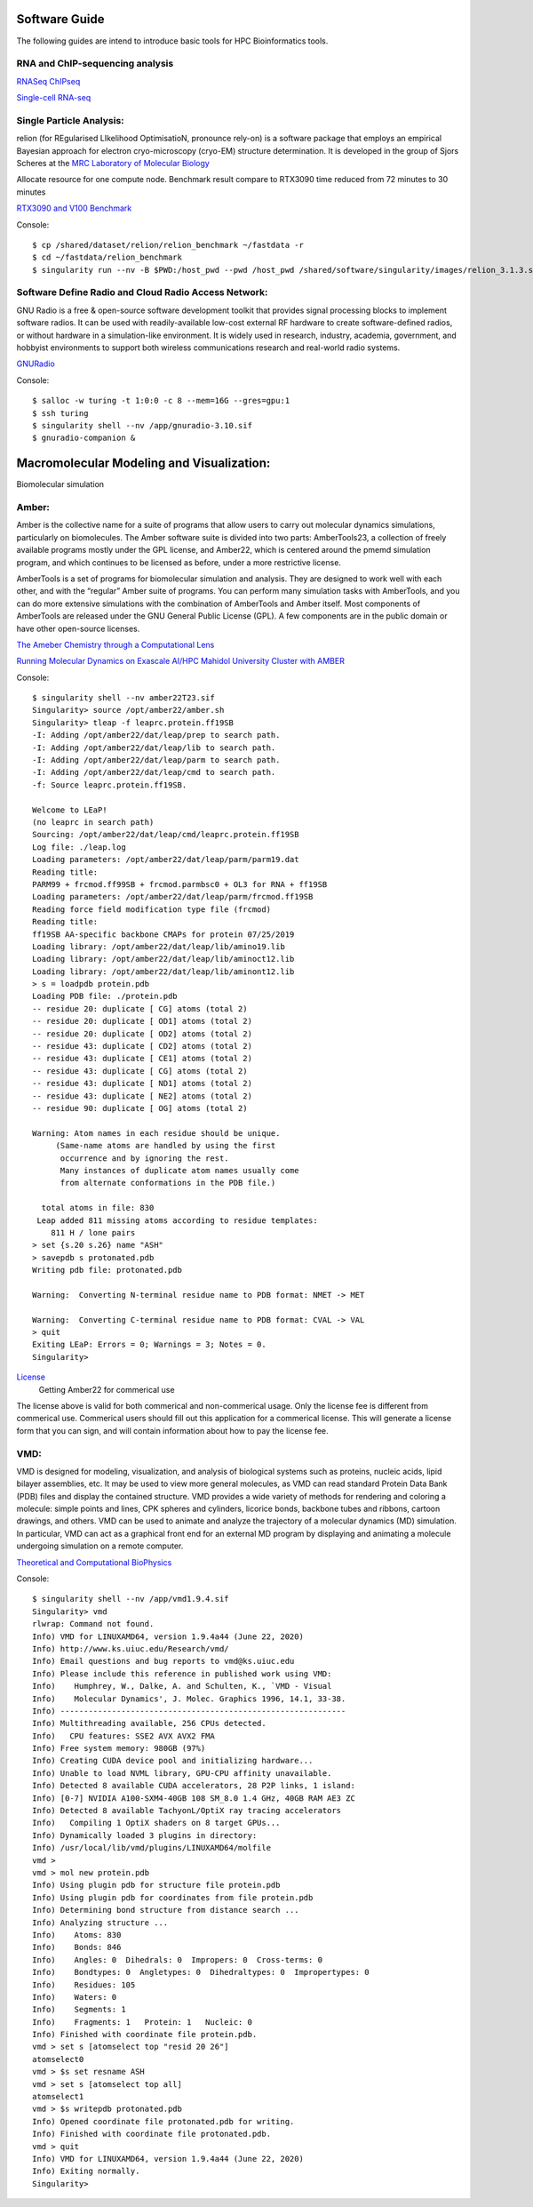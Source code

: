 Software Guide
==============

The following guides are intend to introduce basic tools for HPC Bioinformatics tools.

RNA and ChIP-sequencing analysis
---------------------
`RNASeq ChIPseq <https://github.com/vclabsysbio/AI-MD_RNASeq_ChIPseq>`_

`Single-cell RNA-seq <https://github.com/vclabsysbio/AI-MD_scRNAseq>`_

Single Particle Analysis: 
-------------------------
relion (for REgularised LIkelihood OptimisatioN, pronounce rely-on) is a software package that employs an empirical Bayesian approach for electron cryo-microscopy (cryo-EM) structure determination. It is developed in the group of Sjors Scheres at the `MRC Laboratory of Molecular Biology <https://relion.readthedocs.io/en/release-4.0/index.html>`_

Allocate resource for one compute node.
Benchmark result compare to RTX3090 time reduced from 72 minutes to 30 minutes

`RTX3090 and V100 Benchmark <https://www.linuxvixion.com/blog/relion-fastest-ever-benchmark/>`_

Console::


$ cp /shared/dataset/relion/relion_benchmark ~/fastdata -r 
$ cd ~/fastdata/relion_benchmark 
$ singularity run --nv -B $PWD:/host_pwd --pwd /host_pwd /shared/software/singularity/images/relion_3.1.3.sif ./run_relion.sh 

Software Define Radio and Cloud Radio Access Network:
-----------------------------------------------------
GNU Radio is a free & open-source software development toolkit that provides signal processing blocks to implement software radios. It can be used with readily-available low-cost external RF hardware to create software-defined radios, or without hardware in a simulation-like environment. It is widely used in research, industry, academia, government, and hobbyist environments to support both wireless communications research and real-world radio systems.

`GNURadio <https://https://www.gnuradio.org/>`_

Console::

$ salloc -w turing -t 1:0:0 -c 8 --mem=16G --gres=gpu:1
$ ssh turing
$ singularity shell --nv /app/gnuradio-3.10.sif
$ gnuradio-companion &

Macromolecular Modeling and Visualization:
==========================================
Biomolecular simulation

Amber:
------

Amber is the collective name for a suite of programs that allow users to carry out molecular dynamics simulations, particularly on biomolecules. The Amber software suite is divided into two parts: AmberTools23, a collection of freely available programs mostly under the GPL license, and Amber22, which is centered around the pmemd simulation  program, and which continues to be licensed as before, under a more restrictive license.

AmberTools is a set of programs for biomolecular simulation and analysis. They are designed to work well with each other, and with the “regular” Amber suite of programs. You can perform many simulation tasks with AmberTools, and you can do more extensive simulations with the combination of AmberTools and Amber itself. Most components of AmberTools are released under the GNU General Public License (GPL). A few components
are in the public domain or have other open-source licenses.

`The Ameber Chemistry through a Computational Lens <https://ambermd.org/index.php>`_

`Running Molecular Dynamics on Exascale AI/HPC Mahidol University Cluster with AMBER <https://snitgit.github.io/MolecularSim-Amber-lesson/>`_

Console::

   $ singularity shell --nv amber22T23.sif
   Singularity> source /opt/amber22/amber.sh
   Singularity> tleap -f leaprc.protein.ff19SB
   -I: Adding /opt/amber22/dat/leap/prep to search path.
   -I: Adding /opt/amber22/dat/leap/lib to search path.
   -I: Adding /opt/amber22/dat/leap/parm to search path.
   -I: Adding /opt/amber22/dat/leap/cmd to search path.
   -f: Source leaprc.protein.ff19SB.

   Welcome to LEaP!
   (no leaprc in search path)
   Sourcing: /opt/amber22/dat/leap/cmd/leaprc.protein.ff19SB
   Log file: ./leap.log
   Loading parameters: /opt/amber22/dat/leap/parm/parm19.dat
   Reading title:
   PARM99 + frcmod.ff99SB + frcmod.parmbsc0 + OL3 for RNA + ff19SB
   Loading parameters: /opt/amber22/dat/leap/parm/frcmod.ff19SB
   Reading force field modification type file (frcmod)
   Reading title:
   ff19SB AA-specific backbone CMAPs for protein 07/25/2019
   Loading library: /opt/amber22/dat/leap/lib/amino19.lib
   Loading library: /opt/amber22/dat/leap/lib/aminoct12.lib
   Loading library: /opt/amber22/dat/leap/lib/aminont12.lib
   > s = loadpdb protein.pdb
   Loading PDB file: ./protein.pdb
   -- residue 20: duplicate [ CG] atoms (total 2)
   -- residue 20: duplicate [ OD1] atoms (total 2)
   -- residue 20: duplicate [ OD2] atoms (total 2)
   -- residue 43: duplicate [ CD2] atoms (total 2)
   -- residue 43: duplicate [ CE1] atoms (total 2)
   -- residue 43: duplicate [ CG] atoms (total 2)
   -- residue 43: duplicate [ ND1] atoms (total 2)
   -- residue 43: duplicate [ NE2] atoms (total 2)
   -- residue 90: duplicate [ OG] atoms (total 2)

   Warning: Atom names in each residue should be unique.
        (Same-name atoms are handled by using the first
         occurrence and by ignoring the rest.
         Many instances of duplicate atom names usually come
         from alternate conformations in the PDB file.)

     total atoms in file: 830
    Leap added 811 missing atoms according to residue templates:
       811 H / lone pairs
   > set {s.20 s.26} name "ASH"
   > savepdb s protonated.pdb
   Writing pdb file: protonated.pdb

   Warning:  Converting N-terminal residue name to PDB format: NMET -> MET

   Warning:  Converting C-terminal residue name to PDB format: CVAL -> VAL
   > quit
   Exiting LEaP: Errors = 0; Warnings = 3; Notes = 0.
   Singularity>

`License <https://ambermd.org/GetAmber.php>`_
   Getting Amber22 for commerical use
The license above is valid for both commerical and non-commerical usage. Only the license fee is different from commerical use. Commerical users should fill out this application for a commerical license. This will generate a license form that you can sign, and will contain information about how to pay the license fee.

VMD:
----

VMD is designed for modeling, visualization, and analysis of biological systems such as proteins, nucleic acids, lipid bilayer assemblies, etc. It may be used to view more general molecules, as VMD can read standard Protein Data Bank (PDB) files and display the contained structure. VMD provides a wide variety of methods for rendering and coloring a molecule: simple points and lines, CPK spheres and cylinders, licorice bonds, backbone tubes and ribbons, cartoon drawings, and others. VMD can be used to animate and analyze the trajectory of a molecular dynamics (MD) simulation. In particular, VMD can act as a graphical front end for an external MD program by displaying and animating a molecule undergoing simulation on a remote computer.

`Theoretical and Computational BioPhysics <https://www.ks.uiuc.edu/Research/vmd/>`_

Console::

   $ singularity shell --nv /app/vmd1.9.4.sif
   Singularity> vmd
   rlwrap: Command not found.
   Info) VMD for LINUXAMD64, version 1.9.4a44 (June 22, 2020)
   Info) http://www.ks.uiuc.edu/Research/vmd/
   Info) Email questions and bug reports to vmd@ks.uiuc.edu
   Info) Please include this reference in published work using VMD:
   Info)    Humphrey, W., Dalke, A. and Schulten, K., `VMD - Visual
   Info)    Molecular Dynamics', J. Molec. Graphics 1996, 14.1, 33-38.
   Info) -------------------------------------------------------------
   Info) Multithreading available, 256 CPUs detected.
   Info)   CPU features: SSE2 AVX AVX2 FMA
   Info) Free system memory: 980GB (97%)
   Info) Creating CUDA device pool and initializing hardware...
   Info) Unable to load NVML library, GPU-CPU affinity unavailable.
   Info) Detected 8 available CUDA accelerators, 28 P2P links, 1 island:
   Info) [0-7] NVIDIA A100-SXM4-40GB 108 SM_8.0 1.4 GHz, 40GB RAM AE3 ZC
   Info) Detected 8 available TachyonL/OptiX ray tracing accelerators
   Info)   Compiling 1 OptiX shaders on 8 target GPUs...
   Info) Dynamically loaded 3 plugins in directory:
   Info) /usr/local/lib/vmd/plugins/LINUXAMD64/molfile
   vmd >
   vmd > mol new protein.pdb
   Info) Using plugin pdb for structure file protein.pdb
   Info) Using plugin pdb for coordinates from file protein.pdb
   Info) Determining bond structure from distance search ...
   Info) Analyzing structure ...
   Info)    Atoms: 830
   Info)    Bonds: 846
   Info)    Angles: 0  Dihedrals: 0  Impropers: 0  Cross-terms: 0
   Info)    Bondtypes: 0  Angletypes: 0  Dihedraltypes: 0  Impropertypes: 0
   Info)    Residues: 105
   Info)    Waters: 0
   Info)    Segments: 1
   Info)    Fragments: 1   Protein: 1   Nucleic: 0
   Info) Finished with coordinate file protein.pdb.
   vmd > set s [atomselect top "resid 20 26"]
   atomselect0
   vmd > $s set resname ASH
   vmd > set s [atomselect top all]
   atomselect1
   vmd > $s writepdb protonated.pdb
   Info) Opened coordinate file protonated.pdb for writing.
   Info) Finished with coordinate file protonated.pdb.
   vmd > quit
   Info) VMD for LINUXAMD64, version 1.9.4a44 (June 22, 2020)
   Info) Exiting normally.
   Singularity>

